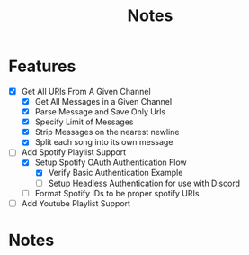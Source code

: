 #+title: Notes
* Features
- [X] Get All URls From A Given Channel
  - [X] Get All Messages in a Given Channel
  - [X] Parse Message and Save Only Urls
  - [X] Specify Limit of Messages
  - [X] Strip Messages on the nearest newline
  - [X] Split each song into its own message
- [-] Add Spotify Playlist Support
  - [X] Setup Spotify OAuth Authentication Flow
    - [X] Verify Basic Authentication Example
    - [ ] Setup Headless Authentication for use with Discord
  - [ ] Format Spotify IDs to be proper spotify URIs
- [ ] Add Youtube Playlist Support
* Notes

